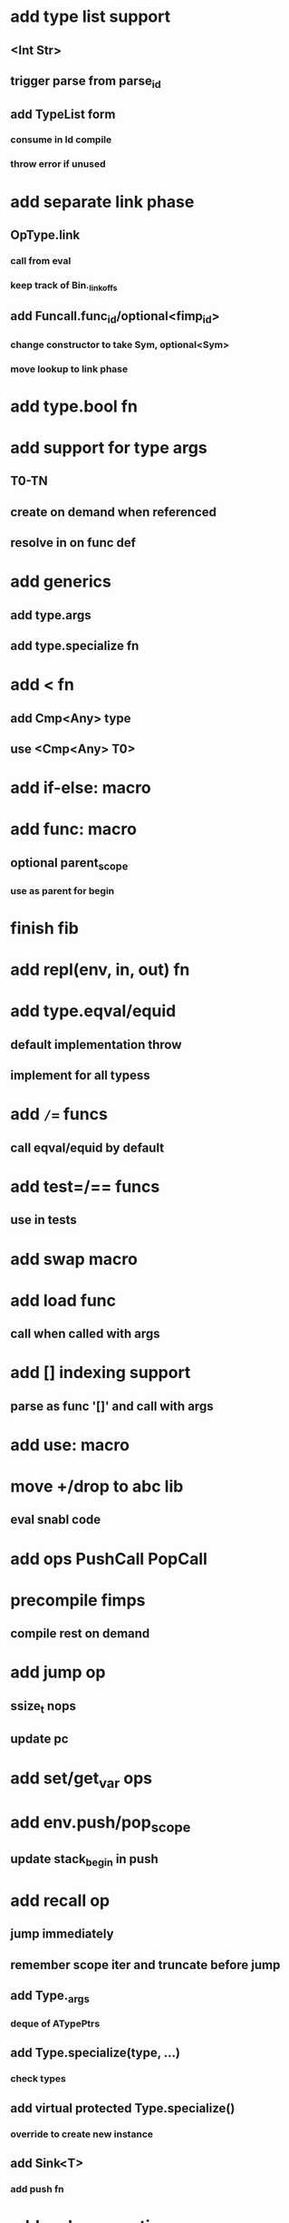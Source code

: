 * add type list support
** <Int Str>
** trigger parse from parse_id
** add TypeList form
*** consume in Id compile
*** throw error if unused
* add separate link phase
** OpType.link
*** call from eval
*** keep track of Bin._link_offs
** add Funcall.func_id/optional<fimp_id>
*** change constructor to take Sym, optional<Sym>
*** move lookup to link phase
* add type.bool fn
* add support for type args
** T0-TN
** create on demand when referenced
** resolve in on func def
* add generics
** add type.args
** add type.specialize fn
* add < fn
** add Cmp<Any> type
** use <Cmp<Any> T0>
* add if-else: macro
* add func: macro
** optional parent_scope
*** use as parent for begin
* finish fib
* add repl(env, in, out) fn
* add type.eqval/equid
** default implementation throw
** implement for all typess
* add =/== funcs
** call eqval/equid by default
* add test=/== funcs
** use in tests

* add swap macro
* add load func
** call when called with args
* add [] indexing support
** parse as func '[]' and call with args

* add use: macro
* move +/drop to abc lib
** eval snabl code
* add ops PushCall PopCall
* precompile fimps
** compile rest on demand
* add jump op
** ssize_t nops
** update pc
* add set/get_var ops
* add env.push/pop_scope
** update stack_begin in push
* add recall op
** jump immediately
** remember scope iter and truncate before jump
** add Type._args
*** deque of ATypePtrs
** add Type.specialize(type, ...)
*** check types
** add virtual protected Type.specialize()
*** override to create new instance
** add Sink<T>
*** add push fn
* add code generation
** generate function
*** take env param
* add fimp lookup
** add lib.fimps/add_fimp
*** call from func when fimp is added
*** use instead of add_func
* add undef fn for types/funcs/fimps
** remove from lib recursively until found
* add sqlite plugin
* add proxygen plugin
* add wxwidgets plugin
